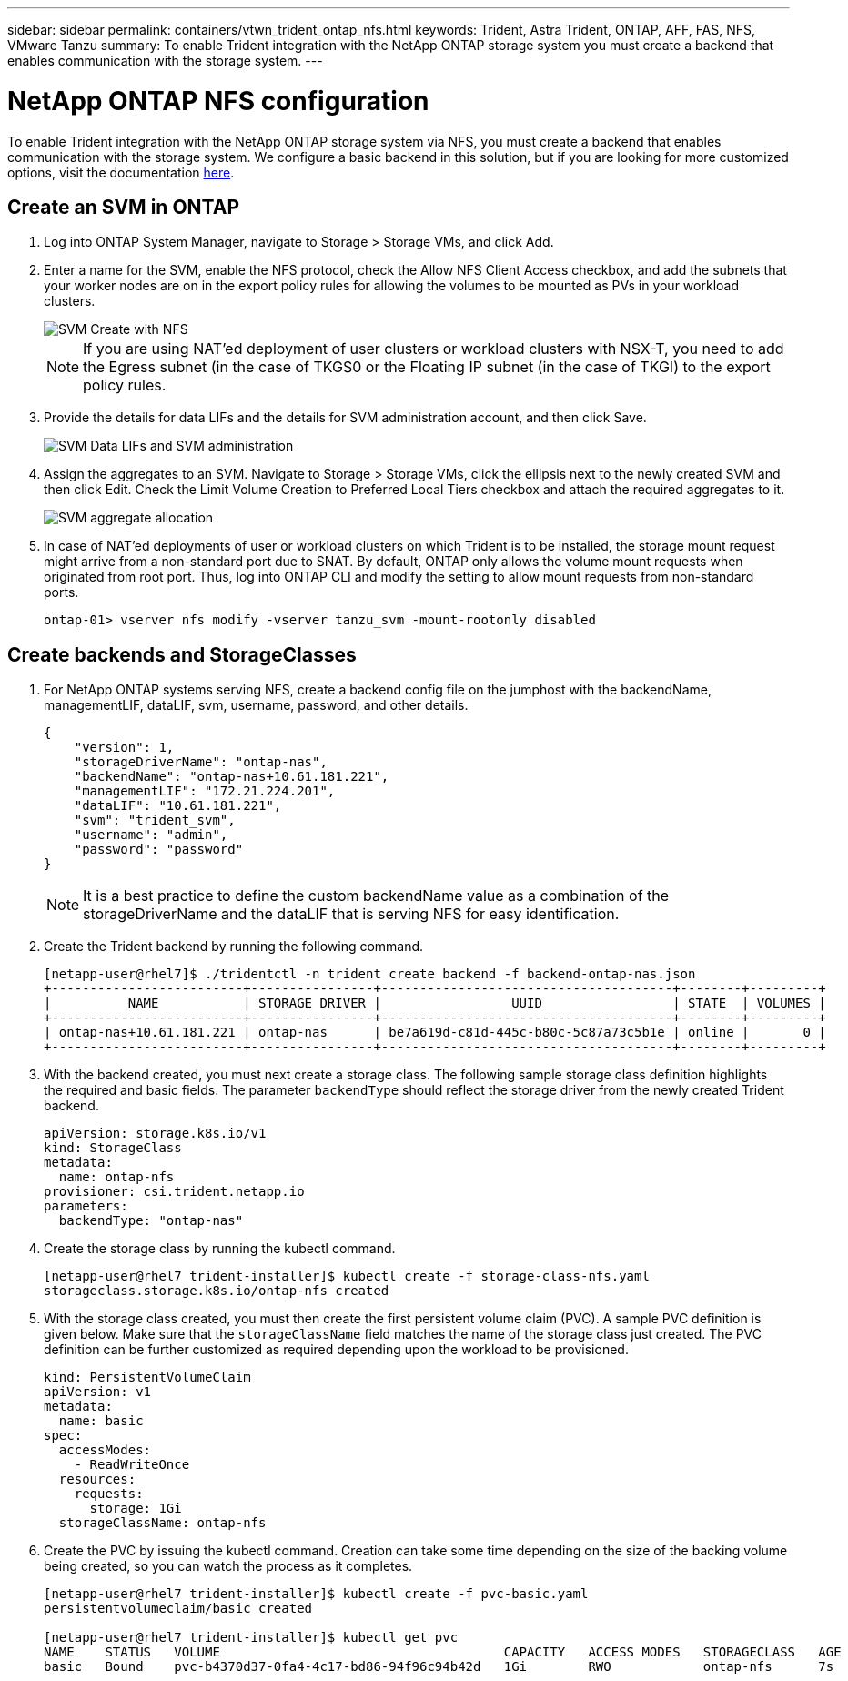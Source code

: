---
sidebar: sidebar
permalink: containers/vtwn_trident_ontap_nfs.html
keywords: Trident, Astra Trident, ONTAP, AFF, FAS, NFS, VMware Tanzu
summary: To enable Trident integration with the NetApp ONTAP storage system you must create a backend that enables communication with the storage system.
---

= NetApp ONTAP NFS configuration
:hardbreaks:
:nofooter:
:icons: font
:linkattrs:
:imagesdir: ../media/

[.lead]
To enable Trident integration with the NetApp ONTAP storage system via NFS, you must create a backend that enables communication with the storage system. We configure a basic backend in this solution, but if you are looking for more customized options, visit the documentation link:https://docs.netapp.com/us-en/trident/trident-use/ontap-nas.html[here^].

== Create an SVM in ONTAP

. Log into ONTAP System Manager, navigate to Storage > Storage VMs, and click Add.

. Enter a name for the SVM, enable the NFS protocol, check the Allow NFS Client Access checkbox, and add the subnets that your worker nodes are on in the export policy rules for allowing the volumes to be mounted as PVs in your workload clusters.
+
image::vtwn_image06.jpg[SVM Create with NFS]
+
NOTE: If you are using NAT'ed deployment of user clusters or workload clusters with NSX-T, you need to add the Egress subnet (in the case of TKGS0 or the Floating IP subnet (in the case of TKGI) to the export policy rules.

. Provide the details for data LIFs and the details for SVM administration account, and then click Save.
+
image::vtwn_image07.jpg[SVM Data LIFs and SVM administration]

. Assign the aggregates to an SVM. Navigate to Storage > Storage VMs, click the ellipsis next to the newly created SVM and then click Edit. Check the Limit Volume Creation to Preferred Local Tiers checkbox and attach the required aggregates to it.
+
image::vtwn_image08.jpg[SVM aggregate allocation]

. In case of NAT'ed deployments of user or workload clusters on which Trident is to be installed, the storage mount request might arrive from a non-standard port due to SNAT. By default, ONTAP only allows the volume mount requests when originated from root port. Thus, log into ONTAP CLI and modify the setting to allow mount requests from non-standard ports.
+
----
ontap-01> vserver nfs modify -vserver tanzu_svm -mount-rootonly disabled
----

== Create backends and StorageClasses

. For NetApp ONTAP systems serving NFS, create a backend config file on the jumphost with the backendName, managementLIF, dataLIF, svm, username, password, and other details.
+
----
{
    "version": 1,
    "storageDriverName": "ontap-nas",
    "backendName": "ontap-nas+10.61.181.221",
    "managementLIF": "172.21.224.201",
    "dataLIF": "10.61.181.221",
    "svm": "trident_svm",
    "username": "admin",
    "password": "password"
}
----
+
NOTE: It is a best practice to define the custom backendName value as a combination of the storageDriverName and the dataLIF that is serving NFS for easy identification.

. Create the Trident backend by running the following command.
+
----
[netapp-user@rhel7]$ ./tridentctl -n trident create backend -f backend-ontap-nas.json
+-------------------------+----------------+--------------------------------------+--------+---------+
|          NAME           | STORAGE DRIVER |                 UUID                 | STATE  | VOLUMES |
+-------------------------+----------------+--------------------------------------+--------+---------+
| ontap-nas+10.61.181.221 | ontap-nas      | be7a619d-c81d-445c-b80c-5c87a73c5b1e | online |       0 |
+-------------------------+----------------+--------------------------------------+--------+---------+
----

. With the backend created, you must next create a storage class. The following sample storage class definition highlights the required and basic fields. The parameter `backendType` should reflect the storage driver from the newly created Trident backend.
+
----
apiVersion: storage.k8s.io/v1
kind: StorageClass
metadata:
  name: ontap-nfs
provisioner: csi.trident.netapp.io
parameters:
  backendType: "ontap-nas"
----

. Create the storage class by running the kubectl command.
+
----
[netapp-user@rhel7 trident-installer]$ kubectl create -f storage-class-nfs.yaml
storageclass.storage.k8s.io/ontap-nfs created
----

. With the storage class created, you must then create the first persistent volume claim (PVC). A sample PVC definition is given below. Make sure that the `storageClassName` field matches the name of the storage class just created. The PVC definition can be further customized as required depending upon the workload to be provisioned.
+
----
kind: PersistentVolumeClaim
apiVersion: v1
metadata:
  name: basic
spec:
  accessModes:
    - ReadWriteOnce
  resources:
    requests:
      storage: 1Gi
  storageClassName: ontap-nfs
----

. Create the PVC by issuing the kubectl command. Creation can take some time depending on the size of the backing volume being created, so you can watch the process as it completes.
+
----
[netapp-user@rhel7 trident-installer]$ kubectl create -f pvc-basic.yaml
persistentvolumeclaim/basic created

[netapp-user@rhel7 trident-installer]$ kubectl get pvc
NAME    STATUS   VOLUME                                     CAPACITY   ACCESS MODES   STORAGECLASS   AGE
basic   Bound    pvc-b4370d37-0fa4-4c17-bd86-94f96c94b42d   1Gi        RWO            ontap-nfs      7s
----
